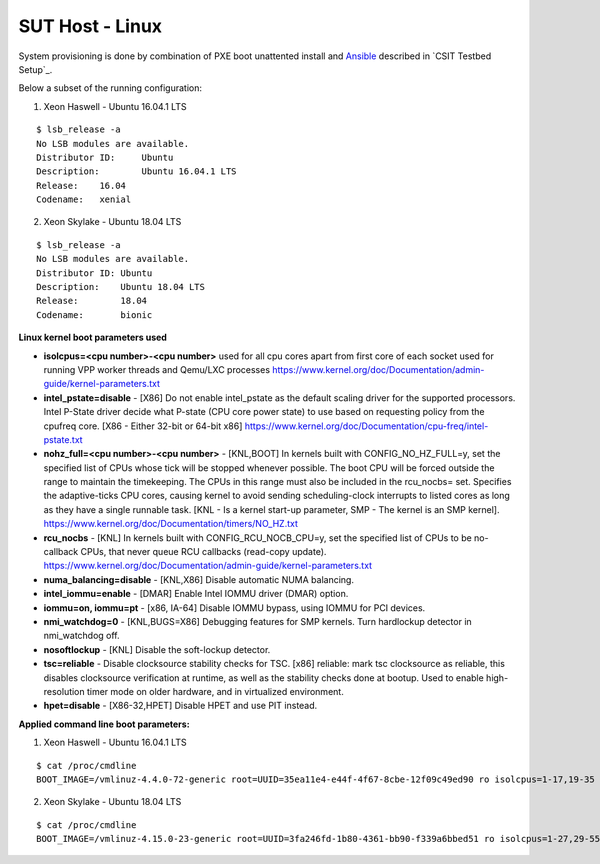 SUT Host - Linux
----------------

System provisioning is done by combination of PXE boot unattented
install and
`Ansible <https://www.ansible.com>`_ described in `CSIT Testbed Setup`_.

Below a subset of the running configuration:

1. Xeon Haswell - Ubuntu 16.04.1 LTS

::

    $ lsb_release -a
    No LSB modules are available.
    Distributor ID:	Ubuntu
    Description:	Ubuntu 16.04.1 LTS
    Release:	16.04
    Codename:	xenial

2. Xeon Skylake - Ubuntu 18.04 LTS

::

    $ lsb_release -a
    No LSB modules are available.
    Distributor ID: Ubuntu
    Description:    Ubuntu 18.04 LTS
    Release:        18.04
    Codename:       bionic

**Linux kernel boot parameters used**

- **isolcpus=<cpu number>-<cpu number>** used for all cpu cores apart from
  first core of each socket used for running VPP worker threads and Qemu/LXC
  processes
  https://www.kernel.org/doc/Documentation/admin-guide/kernel-parameters.txt
- **intel_pstate=disable** - [X86] Do not enable intel_pstate as the default
  scaling driver for the supported processors. Intel P-State driver decide what
  P-state (CPU core power state) to use based on requesting policy from the
  cpufreq core. [X86 - Either 32-bit or 64-bit x86]
  https://www.kernel.org/doc/Documentation/cpu-freq/intel-pstate.txt
- **nohz_full=<cpu number>-<cpu number>** - [KNL,BOOT] In kernels built with
  CONFIG_NO_HZ_FULL=y, set the specified list of CPUs whose tick will be stopped
  whenever possible. The boot CPU will be forced outside the range to maintain
  the timekeeping. The CPUs in this range must also be included in the
  rcu_nocbs= set. Specifies the adaptive-ticks CPU cores, causing kernel to
  avoid sending scheduling-clock interrupts to listed cores as long as they have
  a single runnable task. [KNL - Is a kernel start-up parameter, SMP - The
  kernel is an SMP kernel].
  https://www.kernel.org/doc/Documentation/timers/NO_HZ.txt
- **rcu_nocbs** - [KNL] In kernels built with CONFIG_RCU_NOCB_CPU=y, set the
  specified list of CPUs to be no-callback CPUs, that never queue RCU callbacks
  (read-copy update).
  https://www.kernel.org/doc/Documentation/admin-guide/kernel-parameters.txt
- **numa_balancing=disable** - [KNL,X86] Disable automatic NUMA balancing.
- **intel_iommu=enable** - [DMAR] Enable Intel IOMMU driver (DMAR) option.
- **iommu=on, iommu=pt** - [x86, IA-64] Disable IOMMU bypass, using IOMMU for
  PCI devices.
- **nmi_watchdog=0** - [KNL,BUGS=X86] Debugging features for SMP kernels. Turn
  hardlockup detector in nmi_watchdog off.
- **nosoftlockup** - [KNL] Disable the soft-lockup detector.
- **tsc=reliable** - Disable clocksource stability checks for TSC.
  [x86] reliable: mark tsc clocksource as reliable, this disables clocksource
  verification at runtime, as well as the stability checks done at bootup.
  Used to enable high-resolution timer mode on older hardware, and in
  virtualized environment.
- **hpet=disable** - [X86-32,HPET] Disable HPET and use PIT instead.

**Applied command line boot parameters:**

1. Xeon Haswell - Ubuntu 16.04.1 LTS

::

    $ cat /proc/cmdline
    BOOT_IMAGE=/vmlinuz-4.4.0-72-generic root=UUID=35ea11e4-e44f-4f67-8cbe-12f09c49ed90 ro isolcpus=1-17,19-35 nohz_full=1-17,19-35 rcu_nocbs=1-17,19-35 intel_pstate=disable console=tty0 console=ttyS0,115200n8

2. Xeon Skylake - Ubuntu 18.04 LTS

::

    $ cat /proc/cmdline
    BOOT_IMAGE=/vmlinuz-4.15.0-23-generic root=UUID=3fa246fd-1b80-4361-bb90-f339a6bbed51 ro isolcpus=1-27,29-55,57-83,85-111 nohz_full=1-27,29-55,57-83,85-111 rcu_nocbs=1-27,29-55,57-83,85-111 numa_balancing=disable intel_pstate=disable intel_iommu=on iommu=pt nmi_watchdog=0 audit=0 nosoftlockup processor.max_cstate=1 intel_idle.max_cstate=1 hpet=disable tsc=reliable mce=off console=tty0 console=ttyS0,115200n8


